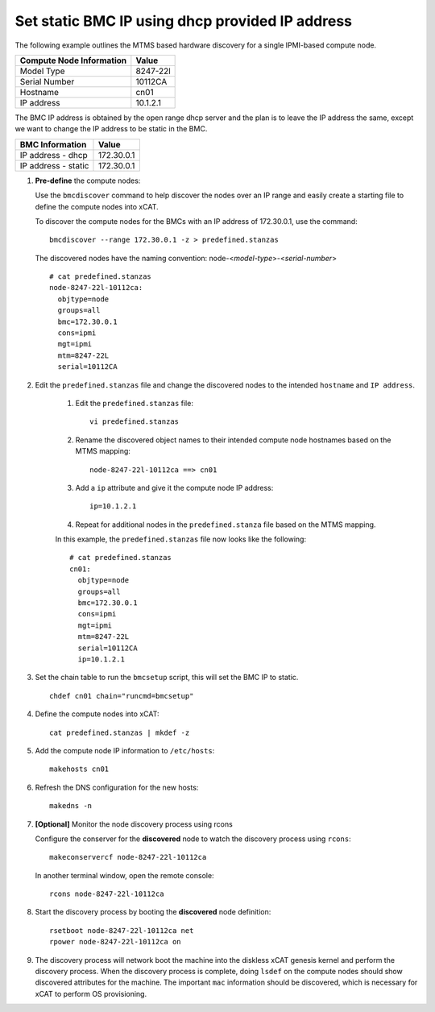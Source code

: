 Set static BMC IP using dhcp provided IP address
================================================

The following example outlines the MTMS based hardware discovery for a single IPMI-based compute node.  

+------------------------------+------------+
| Compute Node Information     | Value      |
+==============================+============+
| Model Type                   | 8247-22l   |
+------------------------------+------------+
| Serial Number                | 10112CA    |
+------------------------------+------------+
| Hostname                     | cn01       |
+------------------------------+------------+
| IP address                   | 10.1.2.1   |
+------------------------------+------------+

The BMC IP address is obtained by the open range dhcp server and the plan is to leave the IP address the same, except we want to change the IP address to be static in the BMC. 

+------------------------------+------------+
| BMC Information              | Value      |
+==============================+============+
| IP address - dhcp            | 172.30.0.1 |
+------------------------------+------------+
| IP address - static          | 172.30.0.1 |
+------------------------------+------------+


#. **Pre-define** the compute nodes:

   Use the ``bmcdiscover`` command to help discover the nodes over an IP range and easily create a starting file to define the compute nodes into xCAT.

   To discover the compute nodes for the BMCs with an IP address of 172.30.0.1, use the command: ::

      bmcdiscover --range 172.30.0.1 -z > predefined.stanzas

   The discovered nodes have the naming convention:  node-<*model-type*>-<*serial-number*> ::

      # cat predefined.stanzas
      node-8247-22l-10112ca:
        objtype=node
        groups=all
        bmc=172.30.0.1
        cons=ipmi
        mgt=ipmi
        mtm=8247-22L
        serial=10112CA


#. Edit the ``predefined.stanzas`` file and change the discovered nodes to the intended ``hostname`` and ``IP address``. 

    #. Edit the ``predefined.stanzas`` file: ::

         vi predefined.stanzas

    #. Rename the discovered object names to their intended compute node hostnames based on the MTMS mapping: ::

         node-8247-22l-10112ca ==> cn01

    #. Add a ``ip`` attribute and give it the compute node IP address: ::

          ip=10.1.2.1

    #. Repeat for additional nodes in the ``predefined.stanza`` file based on the MTMS mapping.


    In this example, the ``predefined.stanzas`` file now looks like the following: ::

        # cat predefined.stanzas
        cn01:
          objtype=node
          groups=all
          bmc=172.30.0.1
          cons=ipmi
          mgt=ipmi
          mtm=8247-22L
          serial=10112CA
          ip=10.1.2.1 


#. Set the chain table to run the ``bmcsetup`` script, this will set the BMC IP to static. ::

       chdef cn01 chain="runcmd=bmcsetup"

#. Define the compute nodes into xCAT: ::

       cat predefined.stanzas | mkdef -z 

#. Add the compute node IP information to ``/etc/hosts``: ::

       makehosts cn01

#. Refresh the DNS configuration for the new hosts: ::

       makedns -n 

#. **[Optional]**  Monitor the node discovery process using rcons

   Configure the conserver for the **discovered** node to watch the discovery process using ``rcons``::

       makeconservercf node-8247-22l-10112ca

   In another terminal window, open the remote console: ::

       rcons node-8247-22l-10112ca

#. Start the discovery process by booting the **discovered** node definition: ::

       rsetboot node-8247-22l-10112ca net
       rpower node-8247-22l-10112ca on

#. The discovery process will network boot the machine into the diskless xCAT genesis kernel and perform the discovery process. When the discovery process is complete, doing ``lsdef`` on the compute nodes should show discovered attributes for the machine.  The important ``mac`` information should be discovered, which is necessary for xCAT to perform OS provisioning. 


